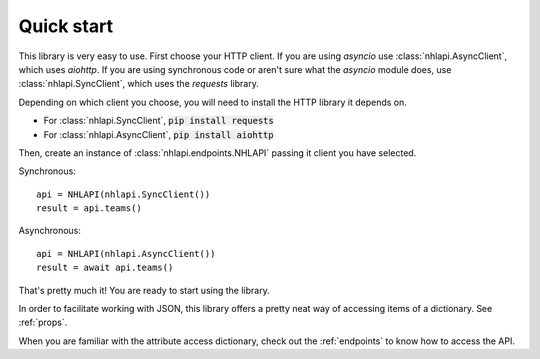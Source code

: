 .. _quickstart:

Quick start
===========
This library is very easy to use. First choose your HTTP client. If you are using `asyncio` use
:class:`nhlapi.AsyncClient`, which uses `aiohttp`. If you are using synchronous code or aren't sure what the `asyncio`
module does, use :class:`nhlapi.SyncClient`, which uses the `requests` library.

Depending on which client you choose, you will need to install the HTTP library it depends on.

* For :class:`nhlapi.SyncClient`, :code:`pip install requests`
* For :class:`nhlapi.AsyncClient`, :code:`pip install aiohttp`

Then, create an instance of :class:`nhlapi.endpoints.NHLAPI` passing it client you have selected.

Synchronous::

    api = NHLAPI(nhlapi.SyncClient())
    result = api.teams()

Asynchronous::

    api = NHLAPI(nhlapi.AsyncClient())
    result = await api.teams()

That's pretty much it! You are ready to start using the library.

In order to facilitate working with JSON, this library offers a pretty neat way of accessing items of a dictionary.
See :ref:`props`.

When you are familiar with the attribute access dictionary, check out the :ref:`endpoints` to know how to access the
API.
